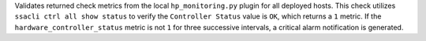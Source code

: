 Validates returned check metrics from the local ``hp_monitoring.py`` plugin for
all deployed hosts. This check utilizes ``ssacli ctrl all show status`` to
verify the ``Controller Status`` value is ``OK``, which returns a ``1`` metric.
If the ``hardware_controller_status`` metric is not ``1`` for three successive
intervals, a critical alarm notification is generated.
